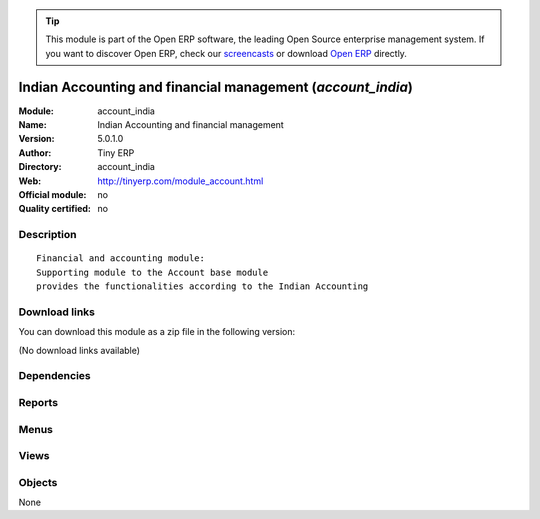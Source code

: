 
.. i18n: .. module:: account_india
.. i18n:     :synopsis: Indian Accounting and financial management 
.. i18n:     :noindex:
.. i18n: .. 

.. module:: account_india
    :synopsis: Indian Accounting and financial management 
    :noindex:
.. 

.. i18n: .. raw:: html
.. i18n: 
.. i18n:       <br />
.. i18n:     <link rel="stylesheet" href="../_static/hide_objects_in_sidebar.css" type="text/css" />

.. raw:: html

      <br />
    <link rel="stylesheet" href="../_static/hide_objects_in_sidebar.css" type="text/css" />

.. i18n: .. tip:: This module is part of the Open ERP software, the leading Open Source 
.. i18n:   enterprise management system. If you want to discover Open ERP, check our 
.. i18n:   `screencasts <http://openerp.tv>`_ or download 
.. i18n:   `Open ERP <http://openerp.com>`_ directly.

.. tip:: This module is part of the Open ERP software, the leading Open Source 
  enterprise management system. If you want to discover Open ERP, check our 
  `screencasts <http://openerp.tv>`_ or download 
  `Open ERP <http://openerp.com>`_ directly.

.. i18n: .. raw:: html
.. i18n: 
.. i18n:     <div class="js-kit-rating" title="" permalink="" standalone="yes" path="/account_india"></div>
.. i18n:     <script src="http://js-kit.com/ratings.js"></script>

.. raw:: html

    <div class="js-kit-rating" title="" permalink="" standalone="yes" path="/account_india"></div>
    <script src="http://js-kit.com/ratings.js"></script>

.. i18n: Indian Accounting and financial management (*account_india*)
.. i18n: ============================================================
.. i18n: :Module: account_india
.. i18n: :Name: Indian Accounting and financial management
.. i18n: :Version: 5.0.1.0
.. i18n: :Author: Tiny ERP
.. i18n: :Directory: account_india
.. i18n: :Web: http://tinyerp.com/module_account.html
.. i18n: :Official module: no
.. i18n: :Quality certified: no

Indian Accounting and financial management (*account_india*)
============================================================
:Module: account_india
:Name: Indian Accounting and financial management
:Version: 5.0.1.0
:Author: Tiny ERP
:Directory: account_india
:Web: http://tinyerp.com/module_account.html
:Official module: no
:Quality certified: no

.. i18n: Description
.. i18n: -----------

Description
-----------

.. i18n: ::
.. i18n: 
.. i18n:   Financial and accounting module:
.. i18n:   Supporting module to the Account base module 
.. i18n:   provides the functionalities according to the Indian Accounting

::

  Financial and accounting module:
  Supporting module to the Account base module 
  provides the functionalities according to the Indian Accounting

.. i18n: Download links
.. i18n: --------------

Download links
--------------

.. i18n: You can download this module as a zip file in the following version:

You can download this module as a zip file in the following version:

.. i18n: (No download links available)

(No download links available)

.. i18n: Dependencies
.. i18n: ------------

Dependencies
------------

.. i18n:  * :mod:`account`

 * :mod:`account`

.. i18n: Reports
.. i18n: -------

Reports
-------

.. i18n:  * Partner ledger
.. i18n: 
.. i18n:  * Custom Journal Print
.. i18n: 
.. i18n:  * Custom General Ledger
.. i18n: 
.. i18n:  * Partner balance

 * Partner ledger

 * Custom Journal Print

 * Custom General Ledger

 * Partner balance

.. i18n: Menus
.. i18n: -------

Menus
-------

.. i18n:  * Financial Management/Charts/Charts of Accounts/Perediocal Charts of Accounts
.. i18n:  * Financial Management/Reporting/Partner Accounts/Partner Ledger/Partner wise Ledger
.. i18n:  * Financial Management/Reporting/Partner Accounts/Aged Partner Balance
.. i18n:  * Financial Management/Reporting/Partner Accounts/Partner Balance-India

 * Financial Management/Charts/Charts of Accounts/Perediocal Charts of Accounts
 * Financial Management/Reporting/Partner Accounts/Partner Ledger/Partner wise Ledger
 * Financial Management/Reporting/Partner Accounts/Aged Partner Balance
 * Financial Management/Reporting/Partner Accounts/Partner Balance-India

.. i18n: Views
.. i18n: -----

Views
-----

.. i18n:  * \* INHERIT account.journal.form.inherit (form)

 * \* INHERIT account.journal.form.inherit (form)

.. i18n: Objects
.. i18n: -------

Objects
-------

.. i18n: None

None
